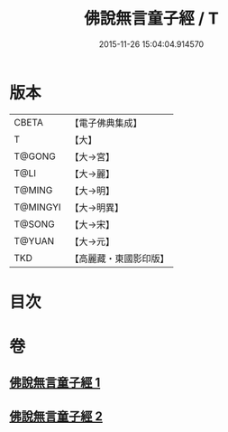 #+TITLE: 佛說無言童子經 / T
#+DATE: 2015-11-26 15:04:04.914570
* 版本
 |     CBETA|【電子佛典集成】|
 |         T|【大】     |
 |    T@GONG|【大→宮】   |
 |      T@LI|【大→麗】   |
 |    T@MING|【大→明】   |
 |  T@MINGYI|【大→明異】  |
 |    T@SONG|【大→宋】   |
 |    T@YUAN|【大→元】   |
 |       TKD|【高麗藏・東國影印版】|

* 目次
* 卷
** [[file:KR6h0005_001.txt][佛說無言童子經 1]]
** [[file:KR6h0005_002.txt][佛說無言童子經 2]]
